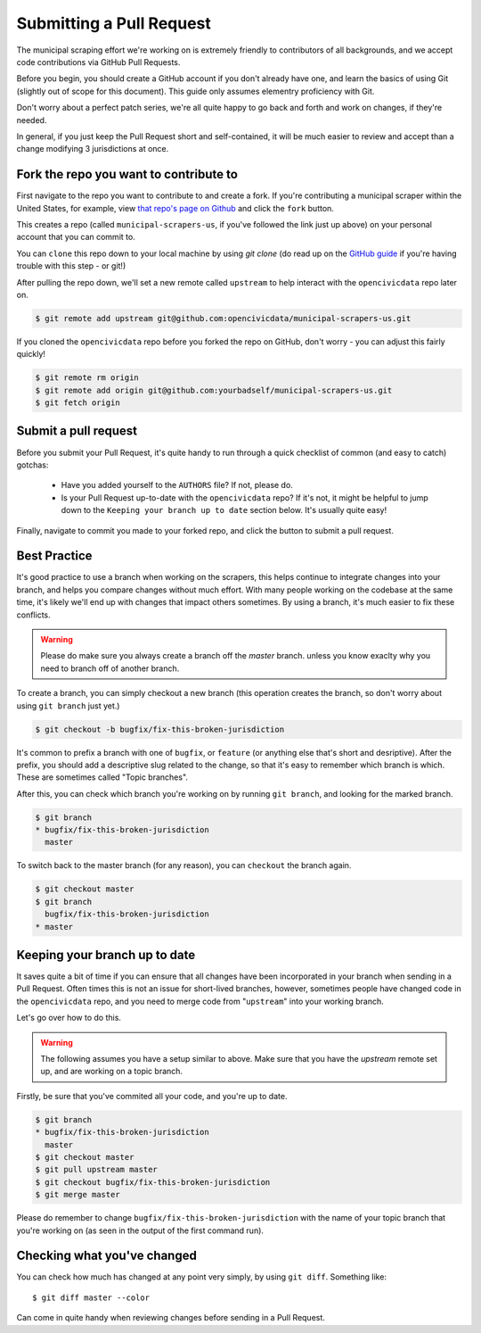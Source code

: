 .. _pull_request:

Submitting a Pull Request
=====================================

The municipal scraping effort we're working on is extremely friendly to
contributors of all backgrounds, and we accept code contributions via
GitHub Pull Requests.

Before you begin, you should create a GitHub account if you don't already
have one, and learn the basics of using Git (slightly out of scope for this
document). This guide only assumes elementry proficiency with Git.

Don't worry about a perfect patch series, we're all quite happy to go back
and forth and work on changes, if they're needed.

In general, if you just keep the Pull Request short and self-contained,
it will be much easier to review and accept than a change modifying 3
jurisdictions at once.


Fork the repo you want to contribute to
---------------------------------------------

First navigate to the repo you want to contribute to and create a fork. If you're contributing a municipal scraper within the United States, for example, view `that repo's page on Github <https://github.com/opencivicdata/municipal-scrapers-us>`_ and click the ``fork`` button.

This creates a repo (called ``municipal-scrapers-us``, if you've followed the
link just up above) on your personal account that you can commit to.

You can ``clone`` this repo down to your local machine by using `git clone` (do
read up on the `GitHub guide <https://help.github.com/articles/fork-a-repo#step-2-clone-your-fork>`_ if you're having trouble with this step - or git!)

After pulling the repo down, we'll set a new remote called ``upstream`` to help
interact with the ``opencivicdata`` repo later on.

.. code-block:: bash

    $ git remote add upstream git@github.com:opencivicdata/municipal-scrapers-us.git

If you cloned the ``opencivicdata`` repo before you forked the repo on GitHub,
don't worry - you can adjust this fairly quickly!

.. code-block:: bash

    $ git remote rm origin
    $ git remote add origin git@github.com:yourbadself/municipal-scrapers-us.git
    $ git fetch origin

.. seealso::

  Github's docs on forking a repo:
    `https://help.github.com/articles/fork-a-repo <https://help.github.com/articles/fork-a-repo>`_

Submit a pull request
------------------------------------------------------------------------

Before you submit your Pull Request, it's quite handy to run through a quick
checklist of common (and easy to catch) gotchas:

  * Have you added yourself to the ``AUTHORS`` file? If not, please do.
  * Is your Pull Request up-to-date with the ``opencivicdata`` repo? If it's
    not, it might be helpful to jump down to the
    ``Keeping your branch up to date`` section below. It's usually quite easy!

Finally, navigate to commit you made to your forked repo, and click the button to submit a pull request.

.. seealso::

  Github's docs on using pull request:
    `https://help.github.com/articles/fork-a-repo <https://help.github.com/articles/fork-a-repo>`_


Best Practice
-------------

.. INFO::
    This guide won't get into a generic ``git`` tutorial, and assumes
    elementary proficiency with ``git`` and some knowledge of GitHub.

It's good practice to use a branch when working on the scrapers, this helps
continue to integrate changes into your branch, and helps you compare changes
without much effort. With many people working on the codebase at the same time,
it's likely we'll end up with changes that impact others sometimes. By using
a branch, it's much easier to fix these conflicts.

.. warning::
    Please do make sure you always create a branch off the *master* branch.
    unless you know exaclty why you need to branch off of another branch.

To create a branch, you can simply checkout a new branch (this operation
creates the branch, so don't worry about using ``git branch`` just yet.)

.. code-block:: bash

    $ git checkout -b bugfix/fix-this-broken-jurisdiction

It's common to prefix a branch with one of ``bugfix``, or ``feature`` (or
anything else that's short and desriptive). After the prefix, you should add a
descriptive slug related to the change, so that it's easy to remember
which branch is which. These are sometimes called "Topic branches".

After this, you can check which branch you're working on by running
``git branch``, and looking for the marked branch.

.. code-block:: bash

    $ git branch
    * bugfix/fix-this-broken-jurisdiction
      master

To switch back to the master branch (for any reason), you can ``checkout`` the
branch again.

.. code-block:: bash

    $ git checkout master
    $ git branch
      bugfix/fix-this-broken-jurisdiction
    * master

Keeping your branch up to date
------------------------------

It saves quite a bit of time if you can ensure that all changes have been
incorporated in your branch when sending in a Pull Request. Often times
this is not an issue for short-lived branches, however, sometimes people
have changed code in the ``opencivicdata`` repo, and you need to merge
code from "``upstream``" into your working branch.

Let's go over how to do this.

.. warning::
    The following assumes you have a setup similar to above. Make sure that
    you have the `upstream` remote set up, and are working on a topic branch.

Firstly, be sure that you've commited all your code, and you're up to date.

.. code-block:: bash

    $ git branch
    * bugfix/fix-this-broken-jurisdiction
      master
    $ git checkout master
    $ git pull upstream master
    $ git checkout bugfix/fix-this-broken-jurisdiction
    $ git merge master

Please do remember to change ``bugfix/fix-this-broken-jurisdiction`` with the
name of your topic branch that you're working on (as seen in the output of the
first command run).

Checking what you've changed
----------------------------

You can check how much has changed at any point very simply, by using
``git diff``. Something like::

    $ git diff master --color

Can come in quite handy when reviewing changes before sending in a Pull
Request.
